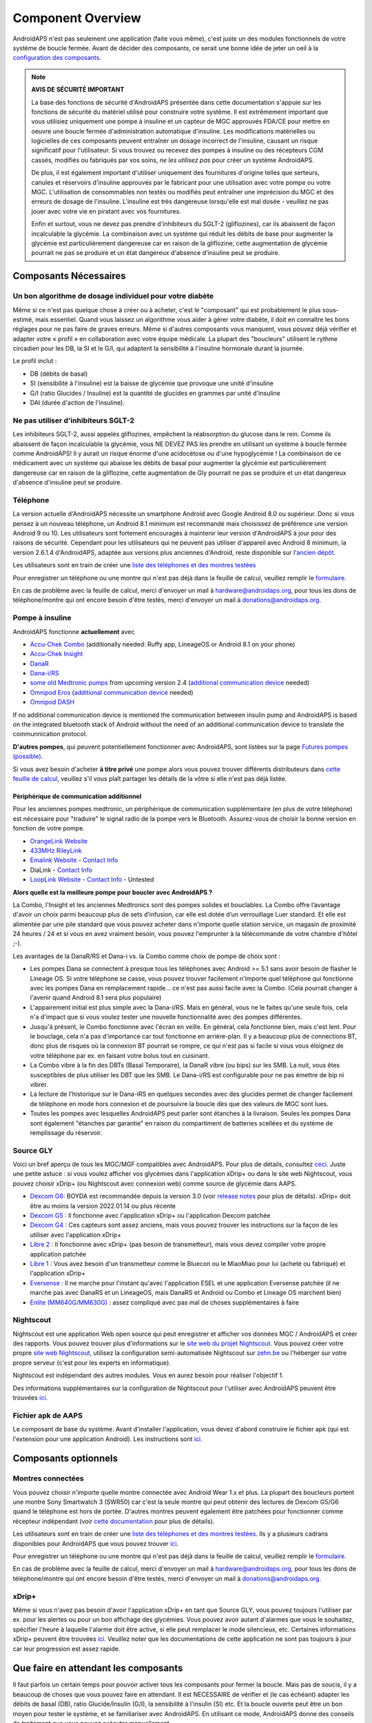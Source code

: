 Component Overview 
**************************************************
AndroidAPS n'est pas seulement une application (faite vous même), c'est juste un des modules fonctionnels de votre système de boucle fermée. Avant de décider des composants, ce serait une bonne idée de jeter un oeil à la `configuration des composants <../index.html#configuration-des-composants>`_.
   
.. image:: ../images/modules.png
  :alt: Aperçu des composants

.. note:: 
   **AVIS DE SÉCURITÉ IMPORTANT**

   La base des fonctions de sécurité d'AndroidAPS présentée dans cette documentation s'appuie sur les fonctions de sécurité du matériel utilisé pour construire votre système. Il est extrêmement important que vous utilisiez uniquement une pompe à insuline et un capteur de MGC approuvés FDA/CE pour mettre en oeuvre une boucle fermée d'administration automatique d'insuline. Les modifications matérielles ou logicielles de ces composants peuvent entraîner un dosage incorrect de l'insuline, causant un risque significatif pour l'utilisateur. Si vous trouvez ou recevez des pompes à insuline ou des récepteurs CGM cassés, modifiés ou fabriqués par vos soins, *ne les utilisez pas* pour créer un système AndroidAPS.

   De plus, il est également important d'utiliser uniquement des fournitures d'origine telles que serteurs, canules et réservoirs d'insuline approuvés par le fabricant pour une utilisation avec votre pompe ou votre MGC. L'utilisation de consommables non testés ou modifiés peut entraîner une imprécision du MGC et des erreurs de dosage de l'insuline. L'insuline est très dangereuse lorsqu'elle est mal dosée - veuillez ne pas jouer avec votre vie en piratant avec vos fournitures.
   
   Enfin et surtout, vous ne devez pas prendre d'inhibiteurs du SGLT-2 (gliflozines), car ils abaissent de façon incalculable la glycémie.  La combinaison avec un système qui réduit les débits de base pour augmenter la glycémie est particulièrement dangereuse car en raison de la gliflozine, cette augmentation de glycémie pourrait ne pas se produire et un état dangereux d'absence d'insuline peut se produire.

Composants Nécessaires
==================================================
Un bon algorithme de dosage individuel pour votre diabète
----------------------------------------------------------
Même si ce n'est pas quelque chose à créer ou à acheter, c'est le "composant" qui est probablement le plus sous-estimé, mais essentiel. Quand vous laissez un algorithme vous aider à gérer votre diabète, il doit en connaître les bons réglages pour ne pas faire de graves erreurs.
Même si d'autres composants vous manquent, vous pouvez déjà vérifier et adapter votre « profil » en collaboration avec votre équipe médicale. 
La plupart des "boucleurs" utilisent le rythme circadien pour les DB, la SI et le G/I, qui adaptent la sensibilité à l'insuline hormonale durant la journée.

Le profil inclut :

* DB (débits de basal)
* SI (sensibilité à l'insuline) est la baisse de glycémie que provoque une unité d'insuline
* G/I (ratio Glucides / Insuline) est la quantité de glucides en grammes par unité d'insuline
* DAI (durée d'action de l'insuline).

Ne pas utiliser d'inhibiteurs SGLT-2
--------------------------------------------------
Les inhibiteurs SGLT-2, aussi appelés gliflozines, empêchent la réabsorption du glucose dans le rein. Comme ils abaissent de façon incalculable la glycémie, vous NE DEVEZ PAS les prendre en utilisant un système à boucle fermée comme AndroidAPS! Il y aurait un risque énorme d'une acidocétose ou d'une hypoglycémie ! La combinaison de ce médicament avec un système qui abaisse les débits de basal pour augmenter la glycémie est particulièrement dangereuse car en raison de la gliflozine, cette augmentation de Gly pourrait ne pas se produire et un état dangereux d'absence d'insuline peut se produire.

Téléphone
--------------------------------------------------
La version actuelle d'AndroidAPS nécessite un smartphone Android avec Google Android 8.0 ou supérieur. Donc si vous pensez à un nouveau téléphone, un Android 8.1 minimum est recommandé mais choisissez de préférence une version Android 9 ou 10.
Les utilisateurs sont fortement encouragés à maintenir leur version d'AndroidAPS à jour pour des raisons de sécurité. Cependant pour les utilisateurs qui ne peuvent pas utiliser d'appareil avec Android 8 minimum, la version 2.6.1.4 d'AndroidAPS, adaptée aux versions plus anciennes d'Android, reste disponible sur l'`ancien dépôt. <https://github.com/miloskozak/androidaps>`_

Les utilisateurs sont en train de créer une `liste des téléphones et des montres testées <https://docs.google.com/spreadsheets/d/1gZAsN6f0gv6tkgy9EBsYl0BQNhna0RDqA9QGycAqCQc/edit?usp=sharing>`_

Pour enregistrer un téléphone ou une montre qui n'est pas déjà dans la feuille de calcul, veuillez remplir le `formulaire <https://docs.google.com/forms/d/e/1FAIpQLScvmuqLTZ7MizuFBoTyVCZXuDb__jnQawEvMYtnnT9RGY6QUw/viewform>`_.

En cas de problème avec la feuille de calcul, merci d'envoyer un mail à `hardware@androidaps.org <mailto:hardware@androidaps.org>`_, pour tous les dons de téléphone/montre qui ont encore besoin d'être testés, merci d'envoyer un mail à `donations@androidaps.org <mailto:hardware@androidaps.org>`_.

Pompe à insuline
--------------------------------------------------
AndroidAPS fonctionne **actuellement** avec 

* `Accu-Chek Combo <../Configuration/Accu-Chek-Combo-Pump.html>`_ (additionally needed: Ruffy app, LineageOS or Android 8.1 on your phone)
* `Accu-Chek Insight <../Configuration/Accu-Chek-Insight-Pump.html>`_ 
* `DanaR <../Configuration/DanaR-Insulin-Pump.html>`_ 
* `Dana-i/RS <../Configuration/DanaRS-Insulin-Pump.html>`_
* `some old Medtronic pumps <../Configuration/MedtronicPump.html>`_ from upcoming version 2.4 (`additional communication device <../Module/module.html#additional-communication-device>`__ needed)
* `Omnipod Eros <../Configuration/OmnipodEros.html>`_ (`additional communication device <../Module/module.html#additional-communication-device>`__ needed)
* `Omnipod DASH <../Configuration/OmnipodDASH.html>`_ 

If no additional communication device  is mentioned the communication betweeen insulin pump and AndroidAPS is based on the integrated bluetooth stack of Android without the need of an additional communication device to translate the communnication protocol.

**D'autres pompes**, qui peuvent potentiellement fonctionner avec AndroidAPS, sont listées sur la page `Futures pompes (possible) <../Getting-Started/Future-possible-Pump-Drivers.html>`_.

Si vous avez besoin d'acheter **à titre privé** une pompe alors vous pouvez trouver différents distributeurs dans `cette feuille de calcul <https://drive.google.com/open?id=1CRfmmjA-0h_9nkRViP3J9FyflT9eu-a8HeMrhrKzKz0>`_, veuillez s'il vous plaît partager les détails de la vôtre si elle n'est pas déjà listée.

Périphérique de communication additionnel
~~~~~~~~~~~~~~~~~~~~~~~~~~~~~~~~~~~~~~~~~~~~~~~~~~
Pour les anciennes pompes medtronic, un périphérique de communication supplémentaire (en plus de votre téléphone) est nécessaire pour "traduire" le signal radio de la pompe vers le Bluetooth. Assurez-vous de choisir la bonne version en fonction de votre pompe.

* |OrangeLink|  `OrangeLink Website <https://getrileylink.org/product/orangelink>`_    
* |RileyLink| `433MHz RileyLink <https://getrileylink.org/product/rileylink433>`__
* |EmaLink|  `Emalink Website <https://github.com/sks01/EmaLink>`__ - `Contact Info <mailto:getemalink@gmail.com>`__  
* |DiaLink|  DiaLink - `Contact Info <mailto:Boshetyn@ukr.net>`__     
* |LoopLink|  `LoopLink Website <https://www.getlooplink.org/>`__ - `Contact Info <https://jameswedding.substack.com/>`__ - Untested

**Alors quelle est la meilleure pompe pour boucler avec AndroidAPS ?**

La Combo, l'Insight et les anciennes Medtronics sont des pompes solides et bouclables. La Combo offre l’avantage d'avoir un choix parmi beaucoup plus de sets d’infusion, car elle est dotée d’un verrouillage Luer standard. Et elle est alimentée par une pile standard que vous pouvez acheter dans n'importe quelle station service, un magasin de proximité 24 heures / 24 et si vous en avez vraiment besoin, vous pouvez l'emprunter à la télécommande de votre chambre d'hôtel ;-).

Les avantages de la DanaR/RS et Dana-i vs. la Combo comme choix de pompe de choix sont :

- Les pompes Dana se connectent à presque tous les téléphones avec Android >= 5.1 sans avoir besoin de flasher le Lineage OS. Si votre téléphone se casse, vous pouvez trouver facilement n'importe quel téléphone qui fonctionne avec les pompes Dana en remplacement rapide... ce n'est pas aussi facile avec la Combo. (Cela pourrait changer à l'avenir quand Android 8.1 sera plus populaire)
- L'appairement initial est plus simple avec la Dana-i/RS. Mais en général, vous ne le faites qu'une seule fois, cela n'a d'impact que si vous voulez tester une nouvelle fonctionnalité avec des pompes différentes.
- Jusqu'à présent, le Combo fonctionne avec l'écran en veille. En général, cela fonctionne bien, mais c'est lent. Pour le bouclage, cela n'a pas d'importance car tout fonctionne en arrière-plan. Il y a beaucoup plus de connections BT, donc plus de risques où la connexion BT pourrait se rompre, ce qui n'est pas si facile si vous vous éloignez de votre téléphone par ex. en faisant votre bolus tout en cuisinant. 
- La Combo vibre à la fin des DBTs (Basal Temporaire), la DanaR vibre (ou bips) sur les SMB. La nuit, vous êtes susceptibles de plus utiliser les DBT que les SMB.  Le Dana-i/RS est configurable pour ne pas émettre de bip ni vibrer.
- La lecture de l'historique sur le Dana-iRS en quelques secondes avec des glucides permet de changer facilement de téléphone en mode hors connexion et de poursuivre la boucle dès que des valeurs de MGC sont lues.
- Toutes les pompes avec lesquelles AndroidAPS peut parler sont étanches à la livraison. Seules les pompes Dana sont également "étanches par garantie" en raison du compartiment de batteries scellées et du système de remplissage du réservoir. 

Source GLY
--------------------------------------------------
Voici un bref aperçu de tous les MGC/MGF compatibles avec AndroidAPS. Pour plus de détails, consultez `ceci <../Configuration/BG-Source.html>`_. Juste une petite astuce : si vous voulez afficher vos glycémies dans l'application xDrip+ ou dans le site web Nightscout, vous pouvez choisir xDrip+ (ou Nightscout avec connexion web) comme source de glycémie dans AAPS.

* `Dexcom G6 <../Hardware/DexcomG6.html>`_: BOYDA est recommandée depuis la version 3.0 (voir `release notes <../Installing-AndroidAPS/Releasenotes.html#conseils-importants>`_ pour plus de détails). xDrip+ doit être au moins la version 2022.01.14 ou plus récente
* `Dexcom G5 <../Hardware/DexcomG5.html>`_ : Il fonctionne avec l'application xDrip+ ou l'application Dexcom patchée
* `Dexcom G4 <../Hardware/DexcomG4.html>`_ : Ces capteurs sont assez anciens, mais vous pouvez trouver les instructions sur la façon de les utiliser avec l'application xDrip+
* `Libre 2 <../Hardware/Libre2.html>`_ : Il fonctioinne avec xDrip+ (pas besoin de transmetteur), mais vous devez compiler votre propre application patchée
* `Libre 1 <../Hardware/Libre1.html>`_ : Vous avez besoin d'un transmetteur comme le Bluecon ou le MiaoMiao pour lui (acheté ou fabriqué) et l'application xDrip+
* `Eversense <../Hardware/Eversense.html>`_ : Il ne marche pour l'instant qu'avec l'application ESEL et une application Eversense patchée (il ne marche pas avec DanaRS et un LineageOS, mais DanaRS et Android ou Combo et Lineage OS marchent bien)
* `Enlite (MM640G/MM630G) <../Hardware/MM640g.html>`_ : assez compliqué avec pas mal de choses supplémentaires à faire


Nightscout
--------------------------------------------------
Nightscout est une application Web open source qui peut enregistrer et afficher vos données MGC / AndroidAPS et créer des rapports. Vous pouvez trouver plus d'informations sur le `site web du projet Nightscout <http://nightscout.github.io/>`_. Vous pouvez créer votre propre `site web Nightscout <https://nightscout.github.io/nightscout/new_user/>`_, utilisez la configuration semi-automatisée Nightscout sur `zehn.be <https://ns.10be.de/en/index.html>`_ ou l'héberger sur votre propre serveur (c'est pour les experts en informatique).

Nightscout est indépendant des autres modules. Vous en aurez besoin pour réaliser l'objectif 1.

Des informations supplémentaires sur la configuration de Nightscout pour l'utiliser avec AndroidAPS peuvent être trouvées `ici <../Installing-AndroidAPS/Nightscout.html>`__.

Fichier apk de AAPS
--------------------------------------------------
Le composant de base du système. Avant d'installer l'application, vous devez d'abord construire le fichier apk (qui est l'extension pour une application Android). Les instructions sont `ici <../Installing-AndroidAPS/Building-APK.html>`__.  

Composants optionnels
==================================================
Montres connectées
--------------------------------------------------
Vous pouvez choisir n'importe quelle montre connectée avec Android Wear 1.x et plus. La plupart des boucleurs portent une montre Sony Smartwatch 3 (SWR50) car c'est la seule montre qui peut obtenir des lectures de Dexcom G5/G6 quand le téléphone est hors de portée. D'autres montres peuvent également être patchées pour fonctionner comme récepteur indépendant (voir `cette documentation <https://github.com/NightscoutFoundation/xDrip/wiki/Patching-Android-Wear-devices-for-use-with-the-G5>`_ pour plus de détails).

Les utilisateurs sont en train de créer une `liste des téléphones et des montres testées <https://docs.google.com/spreadsheets/d/1gZAsN6f0gv6tkgy9EBsYl0BQNhna0RDqA9QGycAqCQc/edit?usp=sharing>`_. Ils y a plusieurs cadrans disponibles pour AndroidAPS que vous pouvez trouver `ici <../Configuration/Watchfaces.html>`__.

Pour enregistrer un téléphone ou une montre qui n'est pas déjà dans la feuille de calcul, veuillez remplir le `formulaire <https://docs.google.com/forms/d/e/1FAIpQLScvmuqLTZ7MizuFBoTyVCZXuDb__jnQawEvMYtnnT9RGY6QUw/viewform>`_.

En cas de problème avec la feuille de calcul, merci d'envoyer un mail à `hardware@androidaps.org <mailto:hardware@androidaps.org>`_, pour tous les dons de téléphone/montre qui ont encore besoin d'être testés, merci d'envoyer un mail à `donations@androidaps.org <mailto:hardware@androidaps.org>`_.

xDrip+
--------------------------------------------------
Même si vous n'avez pas besoin d'avoir l'application xDrip+ en tant que Source GLY, vous pouvez toujours l'utiliser par ex. pour les alertes ou pour un bon affichage des glycémies. Vous pouvez avoir autant d'alarmes que vous le souhaitez, spécifier l'heure à laquelle l'alarme doit être active, si elle peut remplacer le mode silencieux, etc. Certaines informations xDrip+ peuvent être trouvées `ici <../Configuration/xdrip.html>`__. Veuillez noter que les documentations de cette application ne sont pas toujours à jour car leur progression est assez rapide.
  
Que faire en attendant les composants
==================================================
Il faut parfois un certain temps pour pouvoir activer tous les composants pour fermer la boucle. Mais pas de soucis, il y a beaucoup de choses que vous pouvez faire en attendant. Il est NECESSAIRE de vérifier et (le cas échéant) adapter les débits de basal (DB), ratio Glucide/Insulin (G/I), la sensibilité à l'insulin (SI) etc. Et la boucle ouverte peut être un bon moyen pour tester le système, et se familiariser avec AndroidAPS. En utilisant ce mode, AndroidAPS donne des conseils de traitement que vous pouvez exécuter manuellement.

Vous pouvez continuer à lire la documentation ici présente, entrer en contact avec d'autres boucleurs en ligne ou hors ligne, `lire les documentations <../Where-To-Go-For-Help/Background-reading.html>`_ ou ce que d'autres boucleurs ont écrits (vous devez toutefois rester prudent, tout n'est pas correct ou adapté à votre situation).

**Fini ?**
Si vous avez tous vos composants AAPS ensemble (bravo !) ou au moins suffisamment pour pouvoir démarrer en mode Boucle Ouverte, vous devez d'abord lire la page `Objectifs <../Usage/Objectives.html>`_ avant chaque nouvel objectif et configurer vos `composants <../index.html#configuration-des-composants>`_.

..
	Alias des ressources d'images pour référencer les images par leur nom avec plus de flexibilité de positionnement


..
	Configuration matérielle et logicielle requise
.. |EmaLink|				image:: ../images/omnipod/EmaLink.png
.. |LoopLink|				image:: ../images/omnipod/LoopLink.png
.. |OrangeLink|			image:: ../images/omnipod/OrangeLink.png		
.. |RileyLink|				image:: ../images/omnipod/RileyLink.png
.. |DiaLink|		      image:: ../images/omnipod/DiaLink.png
